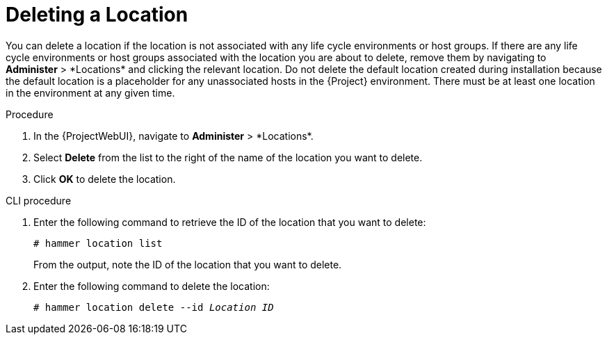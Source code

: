 [id="Deleting_a_Location_{context}"]
= Deleting a Location

You can delete a location if the location is not associated with any life cycle environments or host groups.
If there are any life cycle environments or host groups associated with the location you are about to delete, remove them by navigating to *Administer*{nbsp}>{nbsp}*Locations* and clicking the relevant location.
Do not delete the default location created during installation because the default location is a placeholder for any unassociated hosts in the {Project} environment.
There must be at least one location in the environment at any given time.

.Procedure
. In the {ProjectWebUI}, navigate to *Administer*{nbsp}>{nbsp}*Locations*.
. Select *Delete* from the list to the right of the name of the location you want to delete.
. Click *OK* to delete the location.

.CLI procedure
. Enter the following command to retrieve the ID of the location that you want to delete:
+
[subs="+quotes"]
----
# hammer location list
----
+
From the output, note the ID of the location that you want to delete.
. Enter the following command to delete the location:
+
[subs="+quotes"]
----
# hammer location delete --id _Location ID_
----
